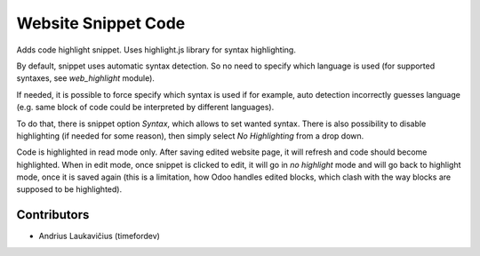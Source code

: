 Website Snippet Code
====================

Adds code highlight snippet. Uses highlight.js library for syntax
highlighting.

By default, snippet uses automatic syntax detection. So no need to
specify which language is used (for supported syntaxes, see `web_highlight`
module).

If needed, it is possible to force specify which syntax is used if
for example, auto detection incorrectly guesses language (e.g. same
block of code could be interpreted by different languages).

To do that, there is snippet option `Syntax`, which allows to set wanted
syntax. There is also possibility to disable highlighting (if needed
for some reason), then simply select `No Highlighting` from a drop down.

Code is highlighted in read mode only. After saving edited website page,
it will refresh and code should become highlighted. When in edit mode,
once snippet is clicked to edit, it will go in `no highlight` mode and
will go back to highlight mode, once it is saved again (this is a
limitation, how Odoo handles edited blocks, which clash with the way
blocks are supposed to be highlighted).

Contributors
------------

* Andrius Laukavičius (timefordev)
